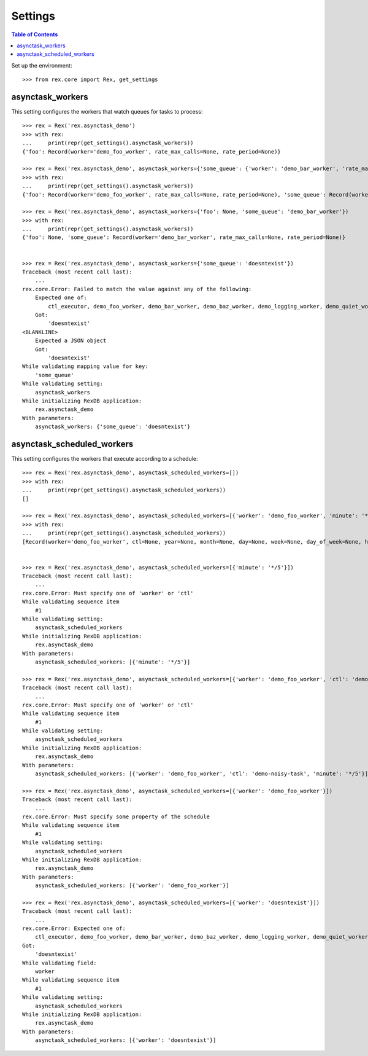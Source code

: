 ********
Settings
********

.. contents:: Table of Contents

Set up the environment::

    >>> from rex.core import Rex, get_settings


asynctask_workers
=================

This setting configures the workers that watch queues for tasks to process::

    >>> rex = Rex('rex.asynctask_demo')
    >>> with rex:
    ...     print(repr(get_settings().asynctask_workers))
    {'foo': Record(worker='demo_foo_worker', rate_max_calls=None, rate_period=None)}

    >>> rex = Rex('rex.asynctask_demo', asynctask_workers={'some_queue': {'worker': 'demo_bar_worker', 'rate_max_calls': 10}})
    >>> with rex:
    ...     print(repr(get_settings().asynctask_workers))
    {'foo': Record(worker='demo_foo_worker', rate_max_calls=None, rate_period=None), 'some_queue': Record(worker='demo_bar_worker', rate_max_calls=10, rate_period=None)}

    >>> rex = Rex('rex.asynctask_demo', asynctask_workers={'foo': None, 'some_queue': 'demo_bar_worker'})
    >>> with rex:
    ...     print(repr(get_settings().asynctask_workers))
    {'foo': None, 'some_queue': Record(worker='demo_bar_worker', rate_max_calls=None, rate_period=None)}


    >>> rex = Rex('rex.asynctask_demo', asynctask_workers={'some_queue': 'doesntexist'})
    Traceback (most recent call last):
        ...
    rex.core.Error: Failed to match the value against any of the following:
        Expected one of:
            ctl_executor, demo_foo_worker, demo_bar_worker, demo_baz_worker, demo_logging_worker, demo_quiet_worker, demo_error_worker, demo_fragile_worker, requeue_worker
        Got:
            'doesntexist'
    <BLANKLINE>
        Expected a JSON object
        Got:
            'doesntexist'
    While validating mapping value for key:
        'some_queue'
    While validating setting:
        asynctask_workers
    While initializing RexDB application:
        rex.asynctask_demo
    With parameters:
        asynctask_workers: {'some_queue': 'doesntexist'}


asynctask_scheduled_workers
===========================

This setting configures the workers that execute according to a schedule::

    >>> rex = Rex('rex.asynctask_demo', asynctask_scheduled_workers=[])
    >>> with rex:
    ...     print(repr(get_settings().asynctask_scheduled_workers))
    []

    >>> rex = Rex('rex.asynctask_demo', asynctask_scheduled_workers=[{'worker': 'demo_foo_worker', 'minute': '*/5'}, {'ctl': 'demo-noisy-task', 'hour': '*/3'}, {'worker': 'demo_foo_worker', 'second': 0}])
    >>> with rex:
    ...     print(repr(get_settings().asynctask_scheduled_workers))
    [Record(worker='demo_foo_worker', ctl=None, year=None, month=None, day=None, week=None, day_of_week=None, hour=None, minute='*/5', second=None, start_date=None, end_date=None), Record(worker=None, ctl='demo-noisy-task', year=None, month=None, day=None, week=None, day_of_week=None, hour='*/3', minute=None, second=None, start_date=None, end_date=None), Record(worker='demo_foo_worker', ctl=None, year=None, month=None, day=None, week=None, day_of_week=None, hour=None, minute=None, second=0, start_date=None, end_date=None)]


    >>> rex = Rex('rex.asynctask_demo', asynctask_scheduled_workers=[{'minute': '*/5'}])
    Traceback (most recent call last):
        ...
    rex.core.Error: Must specify one of 'worker' or 'ctl'
    While validating sequence item
        #1
    While validating setting:
        asynctask_scheduled_workers
    While initializing RexDB application:
        rex.asynctask_demo
    With parameters:
        asynctask_scheduled_workers: [{'minute': '*/5'}]

    >>> rex = Rex('rex.asynctask_demo', asynctask_scheduled_workers=[{'worker': 'demo_foo_worker', 'ctl': 'demo-noisy-task', 'minute': '*/5'}])
    Traceback (most recent call last):
        ...
    rex.core.Error: Must specify one of 'worker' or 'ctl'
    While validating sequence item
        #1
    While validating setting:
        asynctask_scheduled_workers
    While initializing RexDB application:
        rex.asynctask_demo
    With parameters:
        asynctask_scheduled_workers: [{'worker': 'demo_foo_worker', 'ctl': 'demo-noisy-task', 'minute': '*/5'}]

    >>> rex = Rex('rex.asynctask_demo', asynctask_scheduled_workers=[{'worker': 'demo_foo_worker'}])
    Traceback (most recent call last):
        ...
    rex.core.Error: Must specify some property of the schedule
    While validating sequence item
        #1
    While validating setting:
        asynctask_scheduled_workers
    While initializing RexDB application:
        rex.asynctask_demo
    With parameters:
        asynctask_scheduled_workers: [{'worker': 'demo_foo_worker'}]

    >>> rex = Rex('rex.asynctask_demo', asynctask_scheduled_workers=[{'worker': 'doesntexist'}])
    Traceback (most recent call last):
        ...
    rex.core.Error: Expected one of:
        ctl_executor, demo_foo_worker, demo_bar_worker, demo_baz_worker, demo_logging_worker, demo_quiet_worker, demo_error_worker, demo_fragile_worker, requeue_worker
    Got:
        'doesntexist'
    While validating field:
        worker
    While validating sequence item
        #1
    While validating setting:
        asynctask_scheduled_workers
    While initializing RexDB application:
        rex.asynctask_demo
    With parameters:
        asynctask_scheduled_workers: [{'worker': 'doesntexist'}]


